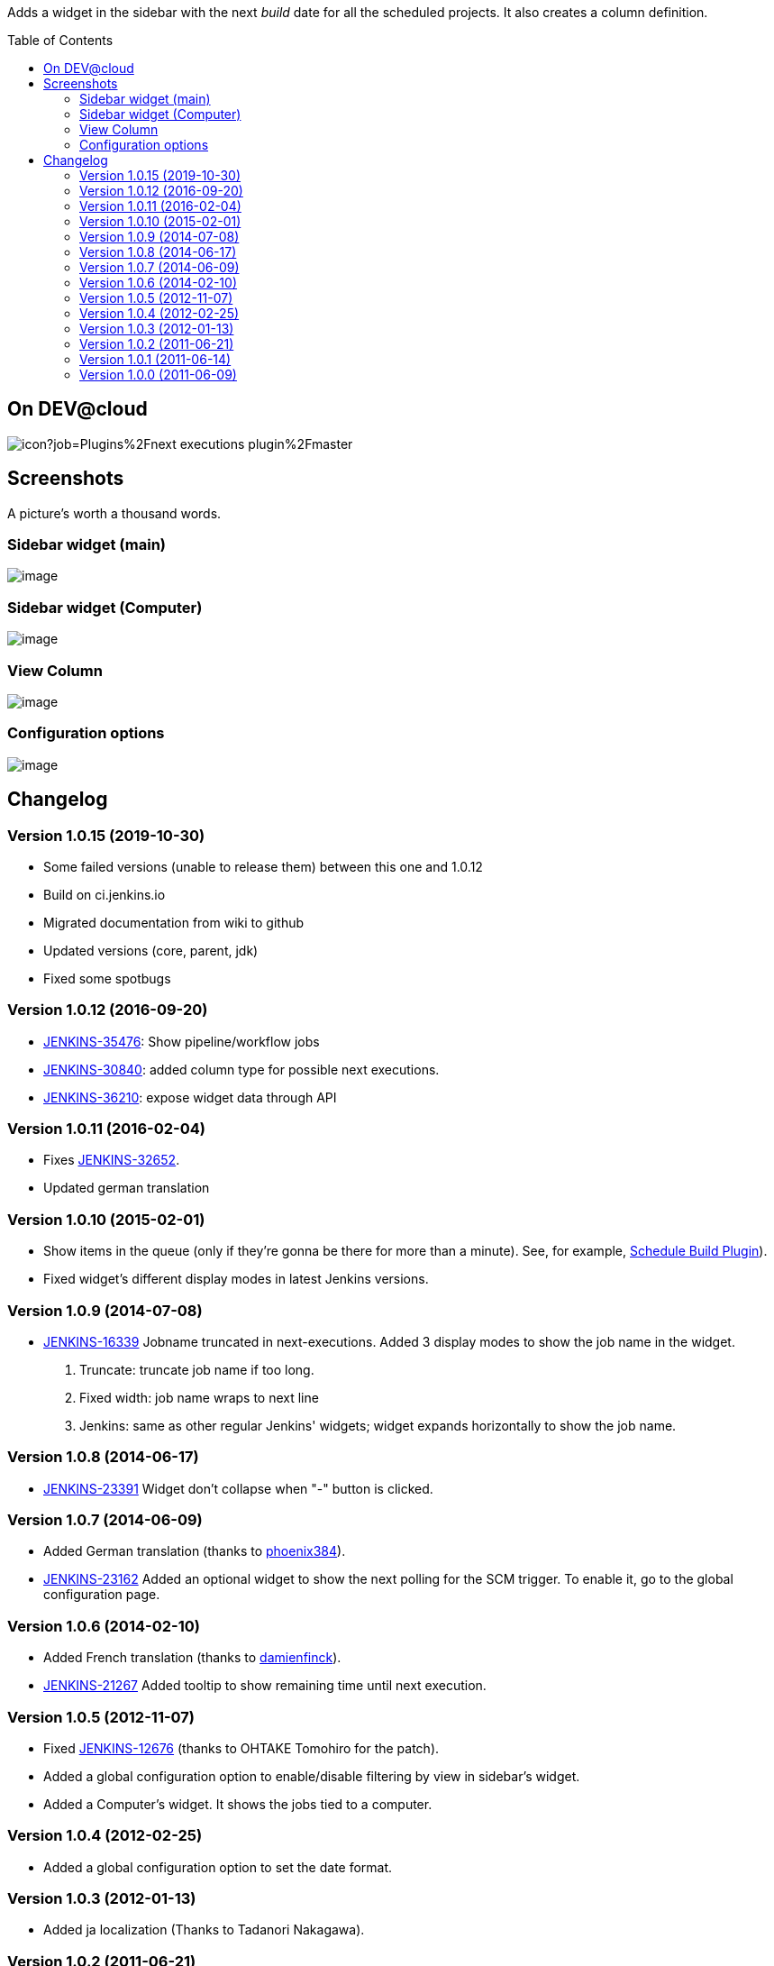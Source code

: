 :toc:
:toc-placement!:

Adds a widget in the sidebar with the next _build_ date for all the
scheduled projects. It also creates a column definition.


toc::[]


On DEV@cloud
------------

image:https://ci.jenkins.io/buildStatus/icon?job=Plugins%2Fnext-executions-plugin%2Fmaster[]

Screenshots
-----------

A picture's worth a thousand words.

Sidebar widget (main)
~~~~~~~~~~~~~~~~~~~~~

image:docs/img/ff74f25465115c0d5003170ee17b94a07e2a95a7.jpg[image,title="Jenkins > Next Executions > next-executions1.jpeg"]

Sidebar widget (Computer)
~~~~~~~~~~~~~~~~~~~~~~~~~

image:docs/img/dac9022b311b6a735e6bdd964b101636906ec950.png[image,title="Jenkins > Next Executions > next-executions-computer_widget.png"]

View Column
~~~~~~~~~~~

image:docs/img/257cde2bf762c739603f74001f1affa0a8418be7.jpg[image,title="Jenkins > Next Executions > next-executions_column.jpeg"]

Configuration options
~~~~~~~~~~~~~~~~~~~~~

image:docs/img/92a33c6fe243189bb4bc08f6a6d52727ae4117b6.png[image,title="Jenkins > Next Executions > next-executions-config_options.png"]

Changelog
---------

Version 1.0.15 (2019-10-30)
~~~~~~~~~~~~~~~~~~~~~~~~~~~

* Some failed versions (unable to release them)  between this one and 1.0.12
* Build on ci.jenkins.io
* Migrated documentation from wiki to github
* Updated versions (core, parent, jdk)
* Fixed some spotbugs

Version 1.0.12 (2016-09-20)
~~~~~~~~~~~~~~~~~~~~~~~~~~~

* https://issues.jenkins-ci.org/browse/JENKINS-35476[JENKINS-35476]:
Show pipeline/workflow jobs
* https://issues.jenkins-ci.org/browse/JENKINS-30840[JENKINS-30840]:
added column type for possible next executions.
* https://issues.jenkins-ci.org/browse/JENKINS-36210[JENKINS-36210]:
expose widget data through API

Version 1.0.11 (2016-02-04)
~~~~~~~~~~~~~~~~~~~~~~~~~~~

* Fixes
https://issues.jenkins-ci.org/browse/JENKINS-32652[JENKINS-32652].
* Updated german translation

Version 1.0.10 (2015-02-01)
~~~~~~~~~~~~~~~~~~~~~~~~~~~

* Show items in the queue (only if they're gonna be there for more than
a minute). See, for example,
https://wiki.jenkins-ci.org/display/JENKINS/Schedule+Build+Plugin[Schedule
Build Plugin]).
* Fixed widget's different display modes in latest Jenkins versions.

Version 1.0.9 (2014-07-08)
~~~~~~~~~~~~~~~~~~~~~~~~~~

* https://issues.jenkins-ci.org/browse/JENKINS-16339[JENKINS-16339]
Jobname truncated in next-executions. Added 3 display modes to show the
job name in the widget.
1.  Truncate: truncate job name if too long.
2.  Fixed width: job name wraps to next line
3.  Jenkins: same as other regular Jenkins' widgets; widget expands
horizontally to show the job name.

Version 1.0.8 (2014-06-17)
~~~~~~~~~~~~~~~~~~~~~~~~~~

* https://issues.jenkins-ci.org/browse/JENKINS-23391[JENKINS-23391]
Widget don't collapse when "-" button is clicked.

Version 1.0.7 (2014-06-09)
~~~~~~~~~~~~~~~~~~~~~~~~~~

* Added German translation (thanks to
https://github.com/phoenix384[phoenix384]).
* https://issues.jenkins-ci.org/browse/JENKINS-23162[JENKINS-23162]
Added an optional widget to show the next polling for the SCM trigger.
To enable it, go to the global configuration page.

Version 1.0.6 (2014-02-10)
~~~~~~~~~~~~~~~~~~~~~~~~~~

* Added French translation (thanks to
https://github.com/damienfinck[damienfinck]).
* https://issues.jenkins-ci.org/browse/JENKINS-21267[JENKINS-21267]
Added tooltip to show remaining time until next execution.

Version 1.0.5 (2012-11-07)
~~~~~~~~~~~~~~~~~~~~~~~~~~

* Fixed
https://issues.jenkins-ci.org/browse/JENKINS-12676[JENKINS-12676]
(thanks to OHTAKE Tomohiro for the patch).
* Added a global configuration option to enable/disable filtering by
view in sidebar's widget.
* Added a Computer's widget. It shows the jobs tied to a computer.

Version 1.0.4 (2012-02-25)
~~~~~~~~~~~~~~~~~~~~~~~~~~

* Added a global configuration option to set the date format.

Version 1.0.3 (2012-01-13)
~~~~~~~~~~~~~~~~~~~~~~~~~~

* Added ja localization (Thanks to Tadanori Nakagawa).

Version 1.0.2 (2011-06-21)
~~~~~~~~~~~~~~~~~~~~~~~~~~

* Added column definition for the views.
* Shows only projects associated with the view.
* Disabled projects should not be shown.

Version 1.0.1 (2011-06-14)
~~~~~~~~~~~~~~~~~~~~~~~~~~

* Added tooltip to project name.
* Links to projects
* Changed date format to fit same width.
* Shorter project name on widget

Version 1.0.0 (2011-06-09)
~~~~~~~~~~~~~~~~~~~~~~~~~~

* Initial Release.

 
